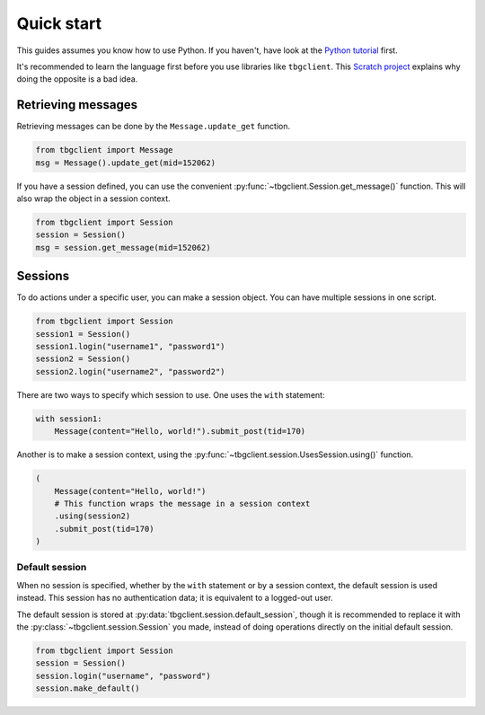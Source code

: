 ===========
Quick start
===========

This guides assumes you know how to use Python. If you haven't, have look at the `Python tutorial`_ first.

It's recommended to learn the language first before you use libraries like ``tbgclient``. This `Scratch
project`_ explains why doing the opposite is a bad idea.

.. _Python tutorial: https://docs.python.org/3/tutorial/
.. _Scratch project: https://scratch.mit.edu/projects/842407135/


.. _get-message: 
Retrieving messages
===================

Retrieving messages can be done by the ``Message.update_get`` function.

.. code-block:: python
    
    from tbgclient import Message
    msg = Message().update_get(mid=152062)

If you have a session defined, you can use the convenient :py:func:`~tbgclient.Session.get_message()` function.
This will also wrap the object in a session context.

.. code-block:: python

    from tbgclient import Session
    session = Session()
    msg = session.get_message(mid=152062)


.. _session:
Sessions
========

To do actions under a specific user, you can make a session object. You can have multiple sessions in one script.

.. code-block:: python

    from tbgclient import Session
    session1 = Session()
    session1.login("username1", "password1")
    session2 = Session()
    session2.login("username2", "password2")

There are two ways to specify which session to use. One uses the ``with`` statement:

.. code-block:: python

    with session1:
        Message(content="Hello, world!").submit_post(tid=170)

Another is to make a session context, using the :py:func:`~tbgclient.session.UsesSession.using()` function.

.. code-block:: python

    (
        Message(content="Hello, world!")
        # This function wraps the message in a session context
        .using(session2)  
        .submit_post(tid=170)
    )


.. _default-session:
Default session
---------------

When no session is specified, whether by the ``with`` statement or by a session context, the default session is used instead.
This session has no authentication data; it is equivalent to a logged-out user. 

The default session is stored at :py:data:`tbgclient.session.default_session`, though it is recommended to replace it with 
the :py:class:`~tbgclient.session.Session` you made, instead of doing operations directly on the initial default session.

.. code-block:: python
    
    from tbgclient import Session
    session = Session()
    session.login("username", "password")
    session.make_default()
